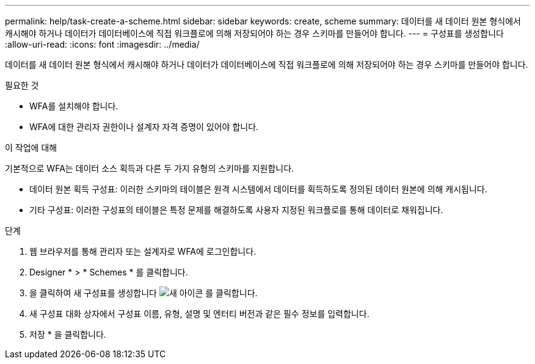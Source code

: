---
permalink: help/task-create-a-scheme.html 
sidebar: sidebar 
keywords: create, scheme 
summary: 데이터를 새 데이터 원본 형식에서 캐시해야 하거나 데이터가 데이터베이스에 직접 워크플로에 의해 저장되어야 하는 경우 스키마를 만들어야 합니다. 
---
= 구성표를 생성합니다
:allow-uri-read: 
:icons: font
:imagesdir: ../media/


[role="lead"]
데이터를 새 데이터 원본 형식에서 캐시해야 하거나 데이터가 데이터베이스에 직접 워크플로에 의해 저장되어야 하는 경우 스키마를 만들어야 합니다.

.필요한 것
* WFA를 설치해야 합니다.
* WFA에 대한 관리자 권한이나 설계자 자격 증명이 있어야 합니다.


.이 작업에 대해
기본적으로 WFA는 데이터 소스 획득과 다른 두 가지 유형의 스키마를 지원합니다.

* 데이터 원본 획득 구성표: 이러한 스키마의 테이블은 원격 시스템에서 데이터를 획득하도록 정의된 데이터 원본에 의해 캐시됩니다.
* 기타 구성표: 이러한 구성표의 테이블은 특정 문제를 해결하도록 사용자 지정된 워크플로를 통해 데이터로 채워집니다.


.단계
. 웹 브라우저를 통해 관리자 또는 설계자로 WFA에 로그인합니다.
. Designer * > * Schemes * 를 클릭합니다.
. 을 클릭하여 새 구성표를 생성합니다 image:../media/new_wfa_icon.gif["새 아이콘"] 를 클릭합니다.
. 새 구성표 대화 상자에서 구성표 이름, 유형, 설명 및 엔터티 버전과 같은 필수 정보를 입력합니다.
. 저장 * 을 클릭합니다.

